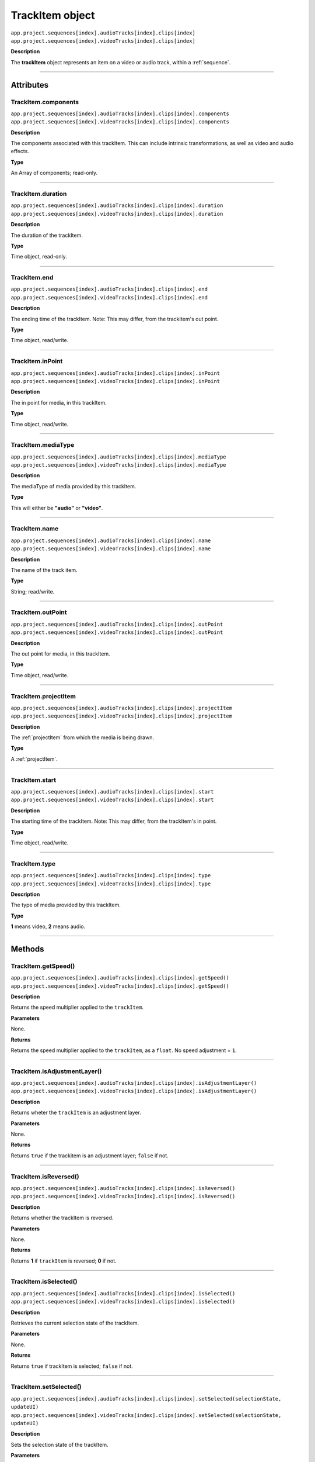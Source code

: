.. highlight:: javascript

.. _trackItem:

TrackItem object
===================

|	``app.project.sequences[index].audioTracks[index].clips[index]``
|	``app.project.sequences[index].videoTracks[index].clips[index]``

**Description**

The **trackItem** object represents an item on a video or audio track, within a :ref:`sequence`.

----

==========
Attributes
==========

.. _trackItem.components:

TrackItem.components
*********************************************

|	``app.project.sequences[index].audioTracks[index].clips[index].components``
|	``app.project.sequences[index].videoTracks[index].clips[index].components``

**Description**

The components associated with this trackItem. This can include intrinsic transformations, as well as video and audio effects.

**Type**

An Array of components; read-only.

----

.. _trackItem.duration:

TrackItem.duration
*********************************************

|	``app.project.sequences[index].audioTracks[index].clips[index].duration``
|	``app.project.sequences[index].videoTracks[index].clips[index].duration``

**Description**

The duration of the trackItem.

**Type**

Time object, read-only.

----

.. _trackItem.end:

TrackItem.end
*********************************************

|	``app.project.sequences[index].audioTracks[index].clips[index].end``
|	``app.project.sequences[index].videoTracks[index].clips[index].end``

**Description**

The ending time of the trackItem. Note: This may differ, from the trackItem's out point.

**Type**

Time object, read/write.

----

.. _trackItem.inPoint:

TrackItem.inPoint
*********************************************

|	``app.project.sequences[index].audioTracks[index].clips[index].inPoint``
|	``app.project.sequences[index].videoTracks[index].clips[index].inPoint``

**Description**

The in point for media, in this trackItem.

**Type**

Time object, read/write.

----

.. _trackItem.mediaType:

TrackItem.mediaType
*********************************************

|	``app.project.sequences[index].audioTracks[index].clips[index].mediaType``
|	``app.project.sequences[index].videoTracks[index].clips[index].mediaType``

**Description**

The mediaType of media provided by this trackItem.

**Type**

This will either be **"audio"** or **"video"**.

----

.. _trackItem.name:

TrackItem.name
*********************************************

|	``app.project.sequences[index].audioTracks[index].clips[index].name``
|	``app.project.sequences[index].videoTracks[index].clips[index].name``

**Description**

The name of the track item.

**Type**

String; read/write.

----

.. _trackItem.outPoint:

TrackItem.outPoint
*********************************************

|	``app.project.sequences[index].audioTracks[index].clips[index].outPoint``
|	``app.project.sequences[index].videoTracks[index].clips[index].outPoint``

**Description**

The out point for media, in this trackItem.

**Type**

Time object, read/write.

----

.. _trackItem.projectItem:

TrackItem.projectItem
*********************************************

|	``app.project.sequences[index].audioTracks[index].clips[index].projectItem``
|	``app.project.sequences[index].videoTracks[index].clips[index].projectItem``

**Description**

The :ref:`projectItem` from which the media is being drawn.

**Type**

A :ref:`projectItem`. 

----

.. _trackItem.start:

TrackItem.start
*********************************************

|	``app.project.sequences[index].audioTracks[index].clips[index].start``
|	``app.project.sequences[index].videoTracks[index].clips[index].start``

**Description**

The starting time of the trackItem. Note: This may differ, from the trackItem's in point.

**Type**

Time object, read/write.

----

.. _trackItem.type:

TrackItem.type
*********************************************

|	``app.project.sequences[index].audioTracks[index].clips[index].type``
|	``app.project.sequences[index].videoTracks[index].clips[index].type``

**Description**

The type of media provided by this trackItem.

**Type**

**1** means video, **2** means audio.

----

=======
Methods
=======

.. _trackItem.getSpeed:

TrackItem.getSpeed()
*********************************************

|	``app.project.sequences[index].audioTracks[index].clips[index].getSpeed()``
|	``app.project.sequences[index].videoTracks[index].clips[index].getSpeed()``

**Description**

Returns the speed multiplier applied to the ``trackItem``.

**Parameters**

None.

**Returns**

Returns the speed multiplier applied to the ``trackItem``, as a ``float``. No speed adjustment = ``1``.

----

.. _trackItem.isAdjustmentLayer:

TrackItem.isAdjustmentLayer()
*********************************************

|	``app.project.sequences[index].audioTracks[index].clips[index].isAdjustmentLayer()``
|	``app.project.sequences[index].videoTracks[index].clips[index].isAdjustmentLayer()``

**Description**

Returns wheter the ``trackItem`` is an adjustment layer.

**Parameters**

None.

**Returns**

Returns ``true`` if the trackitem is an adjustment layer; ``false`` if not.

----

.. _trackItem.isReversed:

TrackItem.isReversed()
*********************************************

|	``app.project.sequences[index].audioTracks[index].clips[index].isReversed()``
|	``app.project.sequences[index].videoTracks[index].clips[index].isReversed()``

**Description**

Returns whether the trackItem is reversed.

**Parameters**

None.

**Returns**

Returns **1** if ``trackItem`` is reversed; **0** if not.

----

.. _trackItem.isSelected:

TrackItem.isSelected()
*********************************************

|	``app.project.sequences[index].audioTracks[index].clips[index].isSelected()``
|	``app.project.sequences[index].videoTracks[index].clips[index].isSelected()``

**Description**

Retrieves the current selection state of the trackItem.

**Parameters**

None.

**Returns**

Returns ``true`` if trackItem is selected; ``false`` if not.

----

.. _trackItem.setSelected:

TrackItem.setSelected()
*********************************************

|	``app.project.sequences[index].audioTracks[index].clips[index].setSelected(selectionState, updateUI)``
|	``app.project.sequences[index].videoTracks[index].clips[index].setSelected(selectionState, updateUI)``

**Description**

Sets the selection state of the trackItem.

**Parameters**

If selectionState is **1**, the trackItem will be selected; if **0**, it will be deselected. If updateUI is **1**, the Premiere Pro UI will be updated after this function call is made.

**Returns**

Returns **0** if successful.
